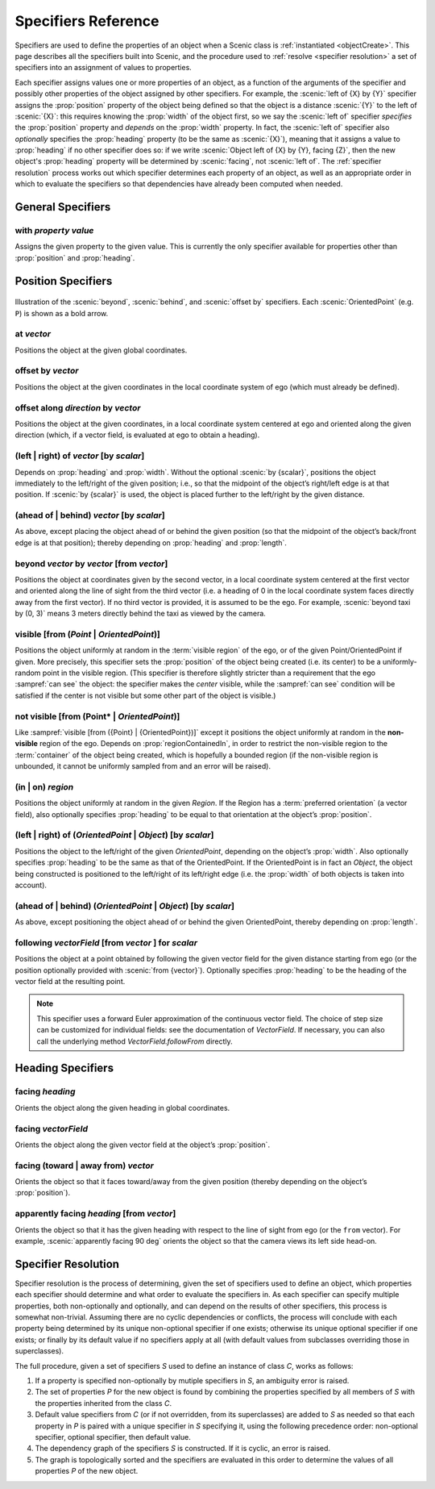 ..  _specifiers:

********************
Specifiers Reference
********************

Specifiers are used to define the properties of an object when a Scenic class is :ref:`instantiated <objectCreate>`.
This page describes all the specifiers built into Scenic, and the procedure used to :ref:`resolve <specifier resolution>` a set of specifiers into an assignment of values to properties.

Each specifier assigns values one or more properties of an object, as a function of the arguments of the specifier and possibly other properties of the object assigned by other specifiers.
For example, the :scenic:`left of {X} by {Y}` specifier assigns the :prop:`position` property of the object being defined so that the object is a distance :scenic:`{Y}` to the left of :scenic:`{X}`: this requires knowing the :prop:`width` of the object first, so we say the :scenic:`left of` specifier *specifies* the :prop:`position` property and *depends* on the :prop:`width` property.
In fact, the :scenic:`left of` specifier also *optionally* specifies the :prop:`heading` property (to be the same as :scenic:`{X}`), meaning that it assigns a value to :prop:`heading` if no other specifier does so: if we write :scenic:`Object left of {X} by {Y}, facing {Z}`, then the new object's :prop:`heading` property will be determined by :scenic:`facing`, not :scenic:`left of`.
The :ref:`specifier resolution` process works out which specifier determines each property of an object, as well as an appropriate order in which to evaluate the specifiers so that dependencies have already been computed when needed.

General Specifiers
==================

.. _with {property} {value}:

with *property* *value*
-----------------------
Assigns the given property to the given value.
This is currently the only specifier available for properties other than :prop:`position` and :prop:`heading`.


Position Specifiers
===================

.. figure:: ../images/Specifier_Figure.png
  :width: 60%
  :figclass: align-center
  :alt: Diagram illustrating several specifiers.

  Illustration of the :scenic:`beyond`, :scenic:`behind`, and :scenic:`offset by` specifiers.
  Each :scenic:`OrientedPoint` (e.g. ``P``) is shown as a bold arrow.

.. _at {vector}:

at *vector*
-----------
Positions the object at the given global coordinates.

.. _offset by {vector}:

offset by *vector*
------------------
Positions the object at the given coordinates in the local coordinate system of ego (which must already be defined).

.. _offset along {direction} by {vector}:

offset along *direction* by *vector*
------------------------------------
Positions the object at the given coordinates, in a local coordinate system centered at ego and oriented along the given direction (which, if a vector field, is evaluated at ego to obtain a heading).

.. _(left | right) of {vector} [by {scalar}]:

(left | right) of *vector* [by *scalar*]
----------------------------------------
Depends on :prop:`heading` and :prop:`width`. Without the optional :scenic:`by {scalar}`, positions the object immediately to the left/right of the given position; i.e., so that the midpoint of the object’s right/left edge is at that position.
If :scenic:`by {scalar}` is used, the object is placed further to the left/right by the given distance.

.. _(ahead of | behind) {vector} [by {scalar}]:

(ahead of | behind) *vector* [by *scalar*]
--------------------------------------------
As above, except placing the object ahead of or behind the given position (so that the midpoint of the object’s back/front edge is at that position); thereby depending on :prop:`heading` and :prop:`length`.

.. _beyond {vector} by {vector} [from {vector}]:

beyond *vector* by *vector* [from *vector*]
--------------------------------------------
Positions the object at coordinates given by the second vector, in a local coordinate system centered at the first vector and oriented along the line of sight from the third vector (i.e. a heading of 0 in the local coordinate system faces directly away from the first vector).
If no third vector is provided, it is assumed to be the ego.
For example, :scenic:`beyond taxi by (0, 3)` means 3 meters directly behind the taxi as viewed by the camera.

.. _visible [from ({Point} | {OrientedPoint})]:
.. _visible_spec:

visible [from (*Point* | *OrientedPoint*)]
------------------------------------------
Positions the object uniformly at random in the :term:`visible region` of the ego, or of the given Point/OrientedPoint if given.
More precisely, this specifier sets the :prop:`position` of the object being created (i.e. its center) to be a uniformly-random point in the visible region.
(This specifier is therefore slightly stricter than a requirement that the ego :sampref:`can see` the object: the specifier makes the *center* visible, while the :sampref:`can see` condition will be satisfied if the center is not visible but some other part of the object is visible.)

.. _not visible [from ({Point} | {OrientedPoint})]:

not visible [from (Point* | *OrientedPoint*)]
----------------------------------------------
Like :sampref:`visible [from ({Point} | {OrientedPoint})]` except it positions the object uniformly at random in the **non-visible** region of the ego.
Depends on :prop:`regionContainedIn`, in order to restrict the non-visible region to the :term:`container` of the object being created, which is hopefully a bounded region (if the non-visible region is unbounded, it cannot be uniformly sampled from and an error will be raised).

.. _(in | on) {region}:

(in | on) *region*
------------------
Positions the object uniformly at random in the given `Region`.
If the Region has a :term:`preferred orientation` (a vector field), also optionally specifies :prop:`heading` to be equal to that orientation at the object’s :prop:`position`.

.. _(left | right) of ({OrientedPoint} | {Object}) [by {scalar}]:

(left | right) of (*OrientedPoint* | *Object*) [by *scalar*]
------------------------------------------------------------
Positions the object to the left/right of the given `OrientedPoint`, depending on the object’s :prop:`width`.
Also optionally specifies :prop:`heading` to be the same as that of the OrientedPoint.
If the OrientedPoint is in fact an `Object`, the object being constructed is positioned to the left/right of its left/right edge (i.e. the :prop:`width` of both objects is taken into account).

.. _(ahead of | behind) ({OrientedPoint} | {Object}) [by {scalar}]:

(ahead of | behind) (*OrientedPoint* | *Object*) [by *scalar*]
---------------------------------------------------------------
As above, except positioning the object ahead of or behind the given OrientedPoint, thereby depending on :prop:`length`.

.. _following {vectorField} [from {vector}] for {scalar}:

following *vectorField* [from *vector* ] for *scalar*
-----------------------------------------------------
Positions the object at a point obtained by following the given vector field for the given distance starting from ego (or the position optionally provided with :scenic:`from {vector}`).
Optionally specifies :prop:`heading` to be the heading of the vector field at the resulting point.

.. note::

  This specifier uses a forward Euler approximation of the continuous vector field.
  The choice of step size can be customized for individual fields: see the documentation
  of `VectorField`. If necessary, you can also call the underlying method
  `VectorField.followFrom`  directly.


Heading Specifiers
==================

.. _facing {heading}:

facing *heading*
----------------
Orients the object along the given heading in global coordinates.

.. _facing {vectorField}:

facing *vectorField*
--------------------
Orients the object along the given vector field at the object’s :prop:`position`.

.. _facing (toward | away from) {vector}:

facing (toward | away from) *vector*
------------------------------------
Orients the object so that it faces toward/away from the given position (thereby depending on the object’s :prop:`position`).

.. _apparently facing {heading} [from {vector}]:

apparently facing *heading* [from *vector*]
--------------------------------------------
Orients the object so that it has the given heading with respect to the line of sight from ego (or the ``from`` vector).
For example, :scenic:`apparently facing 90 deg` orients the object so that the camera views its left side head-on.

.. _specifier resolution:

Specifier Resolution
====================

Specifier resolution is the process of determining, given the set of specifiers used to define an object, which properties each specifier should determine and what order to evaluate the specifiers in.
As each specifier can specify multiple properties, both non-optionally and optionally, and can depend on the results of other specifiers, this process is somewhat non-trivial.
Assuming there are no cyclic dependencies or conflicts, the process will conclude with each property being determined by its unique non-optional specifier if one exists; otherwise its unique optional specifier if one exists; or finally by its default value if no specifiers apply at all (with default values from subclasses overriding those in superclasses).

The full procedure, given a set of specifiers *S* used to define an instance of class *C*, works as follows:

1. If a property is specified non-optionally by mutiple specifiers in *S*, an ambiguity error is raised.
2. The set of properties *P* for the new object is found by combining the properties specified by all members of *S* with the properties inherited from the class *C*.
3. Default value specifiers from *C* (or if not overridden, from its superclasses) are added to *S* as needed so that each property in *P* is paired with a unique specifier in *S* specifying it, using the following precedence order: non-optional specifier, optional specifier, then default value.
4. The dependency graph of the specifiers *S* is constructed. If it is cyclic, an error is raised.
5. The graph is topologically sorted and the specifiers are evaluated in this order to determine the values of all properties *P* of the new object.
